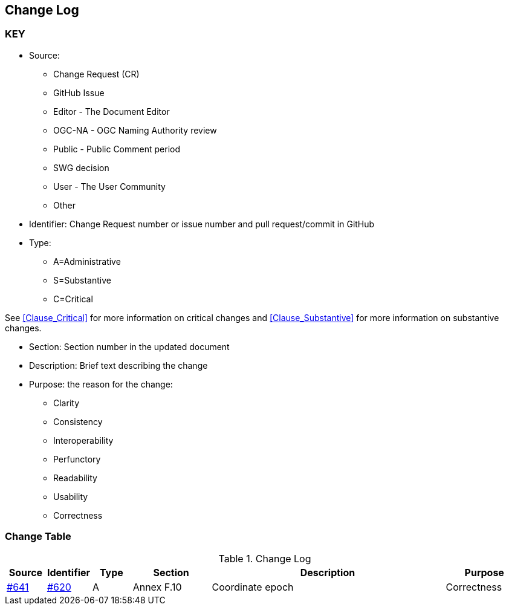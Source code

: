[[change-log]]
== Change Log

=== KEY

* Source:
** Change Request (CR)
** GitHub Issue
** Editor - The Document Editor
** OGC-NA - OGC Naming Authority review
** Public - Public Comment period
** SWG decision
** User - The User Community
** Other

* Identifier: Change Request number or issue number and pull request/commit in GitHub
//if an OGC Change Request, format as follows: URL[Change Request number]
//if a GitHub issue, format as follows: URL[issue number], URL[pull request or commit short identifier]

* Type:
** A=Administrative
** S=Substantive
** C=Critical

See <<Clause_Critical>> for more information on critical changes and
<<Clause_Substantive>> for more information on substantive changes.

* Section: Section number in the updated document
* Description: Brief text describing the change
* Purpose: the reason for the change:
** Clarity
** Consistency
** Interoperability
** Perfunctory
** Readability
** Usability
** Correctness

=== Change Table
[[table_change_log]]
.Change Log
[cols="1a,1a,1a,2a,6a,2a",options="header"]
|====
|Source      |Identifier     |Type                 |Section |Description |Purpose
|link:https://github.com/opengeospatial/geopackage/issue/641[#641]   |link:https://github.com/opengeospatial/geopackage/pull/600[#620]   | A  | Annex F.10 | Coordinate epoch | Correctness
|====

